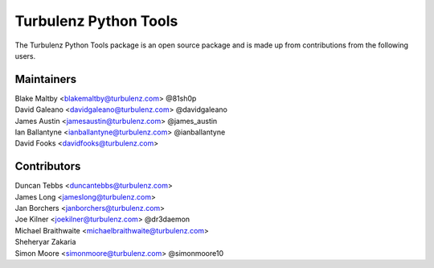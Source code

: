 ======================
Turbulenz Python Tools
======================

The Turbulenz Python Tools package is an open source package and is made up from contributions from the following
users.

Maintainers
===========

| Blake Maltby <blakemaltby@turbulenz.com> @81sh0p
| David Galeano <davidgaleano@turbulenz.com> @davidgaleano
| James Austin <jamesaustin@turbulenz.com> @james_austin
| Ian Ballantyne <ianballantyne@turbulenz.com> @ianballantyne
| David Fooks <davidfooks@turbulenz.com>

Contributors
============

| Duncan Tebbs <duncantebbs@turbulenz.com>
| James Long <jameslong@turbulenz.com>
| Jan Borchers <janborchers@turbulenz.com>
| Joe Kilner <joekilner@turbulenz.com> @dr3daemon
| Michael Braithwaite <michaelbraithwaite@turbulenz.com>
| Sheheryar Zakaria
| Simon Moore <simonmoore@turbulenz.com> @simonmoore10
